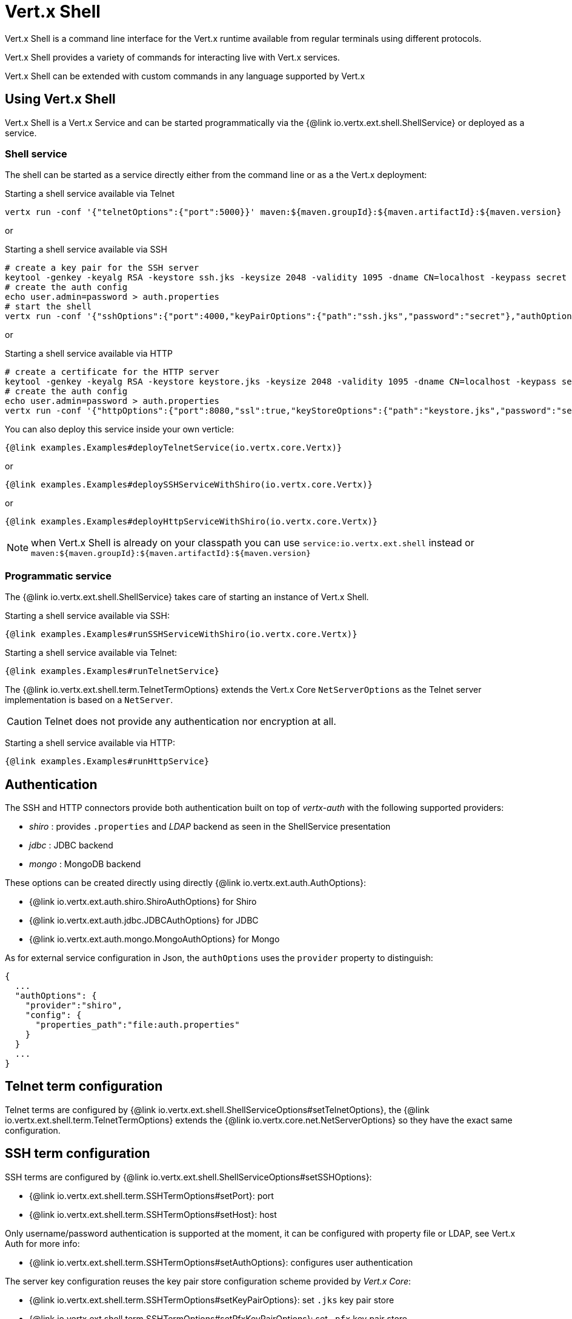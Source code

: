 = Vert.x Shell

Vert.x Shell is a command line interface for the Vert.x runtime available from regular
terminals using different protocols.

Vert.x Shell provides a variety of commands for interacting live with Vert.x services.

Vert.x Shell can be extended with custom commands in any language supported by Vert.x

== Using Vert.x Shell

Vert.x Shell is a Vert.x Service and can be started programmatically via the {@link io.vertx.ext.shell.ShellService}
or deployed as a service.

=== Shell service

The shell can be started as a service directly either from the command line or as a the Vert.x deployment:

.Starting a shell service available via Telnet
[source,subs="+attributes"]
----
vertx run -conf '{"telnetOptions":{"port":5000}}' maven:${maven.groupId}:${maven.artifactId}:${maven.version}
----

or

.Starting a shell service available via SSH
[source,subs="+attributes"]
----
# create a key pair for the SSH server
keytool -genkey -keyalg RSA -keystore ssh.jks -keysize 2048 -validity 1095 -dname CN=localhost -keypass secret -storepass secret
# create the auth config
echo user.admin=password > auth.properties
# start the shell
vertx run -conf '{"sshOptions":{"port":4000,"keyPairOptions":{"path":"ssh.jks","password":"secret"},"authOptions":{"provider":"shiro","config":{"properties_path":"file:auth.properties"}}}}' maven:${maven.groupId}:${maven.artifactId}:${maven.version}
----

or

.Starting a shell service available via HTTP
[source,subs="+attributes"]
----
# create a certificate for the HTTP server
keytool -genkey -keyalg RSA -keystore keystore.jks -keysize 2048 -validity 1095 -dname CN=localhost -keypass secret -storepass secret
# create the auth config
echo user.admin=password > auth.properties
vertx run -conf '{"httpOptions":{"port":8080,"ssl":true,"keyStoreOptions":{"path":"keystore.jks","password":"secret"},"authOptions":{"provider":""shiro,"config":{"properties_path":"file:auth.properties"}}}}' maven:${maven.groupId}:${maven.artifactId}:${maven.version}
----

You can also deploy this service inside your own verticle:

[source,$lang,subs="+attributes"]
----
{@link examples.Examples#deployTelnetService(io.vertx.core.Vertx)}
----

or

[source,$lang,subs="+attributes"]
----
{@link examples.Examples#deploySSHServiceWithShiro(io.vertx.core.Vertx)}
----

or

[source,$lang,subs="+attributes"]
----
{@link examples.Examples#deployHttpServiceWithShiro(io.vertx.core.Vertx)}
----

NOTE: when Vert.x Shell is already on your classpath you can use `service:io.vertx.ext.shell` instead
or `maven:${maven.groupId}:${maven.artifactId}:${maven.version}`

=== Programmatic service

The {@link io.vertx.ext.shell.ShellService} takes care of starting an instance of Vert.x Shell.

Starting a shell service available via SSH:

[source,$lang]
----
{@link examples.Examples#runSSHServiceWithShiro(io.vertx.core.Vertx)}
----

Starting a shell service available via Telnet:

[source,$lang]
----
{@link examples.Examples#runTelnetService}
----

The {@link io.vertx.ext.shell.term.TelnetTermOptions} extends the Vert.x Core `NetServerOptions` as the Telnet server
implementation is based on a `NetServer`.

CAUTION: Telnet does not provide any authentication nor encryption at all.

Starting a shell service available via HTTP:

[source,$lang]
----
{@link examples.Examples#runHttpService}
----

== Authentication

The SSH and HTTP connectors provide both authentication built on top of _vertx-auth_ with the following supported
providers:

- _shiro_ : provides `.properties` and _LDAP_ backend as seen in the ShellService presentation
- _jdbc_ : JDBC backend
- _mongo_ : MongoDB backend

These options can be created directly using directly {@link io.vertx.ext.auth.AuthOptions}:

- {@link io.vertx.ext.auth.shiro.ShiroAuthOptions} for Shiro
- {@link io.vertx.ext.auth.jdbc.JDBCAuthOptions} for JDBC
- {@link io.vertx.ext.auth.mongo.MongoAuthOptions} for Mongo

As for external service configuration in Json, the `authOptions` uses the `provider` property to distinguish:

----
{
  ...
  "authOptions": {
    "provider":"shiro",
    "config": {
      "properties_path":"file:auth.properties"
    }
  }
  ...
}
----

== Telnet term configuration

Telnet terms are configured by {@link io.vertx.ext.shell.ShellServiceOptions#setTelnetOptions},
the {@link io.vertx.ext.shell.term.TelnetTermOptions} extends the {@link io.vertx.core.net.NetServerOptions} so they
have the exact same configuration.

== SSH term configuration

SSH terms are configured by {@link io.vertx.ext.shell.ShellServiceOptions#setSSHOptions}:

- {@link io.vertx.ext.shell.term.SSHTermOptions#setPort}: port
- {@link io.vertx.ext.shell.term.SSHTermOptions#setHost}: host

Only username/password authentication is supported at the moment, it can be configured with property file
or LDAP, see Vert.x Auth for more info:

- {@link io.vertx.ext.shell.term.SSHTermOptions#setAuthOptions}: configures user authentication

The server key configuration reuses the key pair store configuration scheme provided by _Vert.x Core_:

- {@link io.vertx.ext.shell.term.SSHTermOptions#setKeyPairOptions}: set `.jks` key pair store
- {@link io.vertx.ext.shell.term.SSHTermOptions#setPfxKeyPairOptions}: set `.pfx` key pair store
- {@link io.vertx.ext.shell.term.SSHTermOptions#setPemKeyPairOptions}: set `.pem` key pair store


.Deploying the Shell Service on SSH with Mongo authentication
[source,$lang,subs="+attributes"]
----
{@link examples.Examples#deploySSHServiceWithMongo(io.vertx.core.Vertx)}
----

.Running the Shell Service on SSH with Mongo authentication
[source,$lang,subs="+attributes"]
----
{@link examples.Examples#runSSHServiceWithMongo(io.vertx.core.Vertx)}
----

.Deploying the Shell Service on SSH with JDBC authentication
[source,$lang,subs="+attributes"]
----
{@link examples.Examples#deploySSHServiceWithJDBC(io.vertx.core.Vertx)}
----

.Running the Shell Service on SSH with JDBC authentication
[source,$lang,subs="+attributes"]
----
{@link examples.Examples#runSSHServiceWithJDBC(io.vertx.core.Vertx)}
----

== HTTP term configuration

HTTP terms are configured by {@link io.vertx.ext.shell.ShellServiceOptions#setHttpOptions}, the http options
extends the {@link io.vertx.core.http.HttpServerOptions} so they expose the exact same configuration.

In addition there are extra options for configuring an HTTP term:

- {@link io.vertx.ext.shell.term.HttpTermOptions#setAuthOptions}: configures user authentication
- {@link io.vertx.ext.shell.term.HttpTermOptions#setSockJSHandlerOptions}: configures SockJS
- {@link io.vertx.ext.shell.term.HttpTermOptions#setSockJSPath}: the SockJS path in the router

.Deploying the Shell Service on HTTP with Mongo authentication
[source,$lang,subs="+attributes"]
----
{@link examples.Examples#deployHttpServiceWithMongo(io.vertx.core.Vertx)}
----

.Running the Shell Service on HTTP with Mongo authentication
[source,$lang,subs="+attributes"]
----
{@link examples.Examples#runHTTPServiceWithMongo(io.vertx.core.Vertx)}
----

.Deploying the Shell Service on HTTP with JDBC authentication
[source,$lang,subs="+attributes"]
----
{@link examples.Examples#deployHttpServiceWithJDBC(io.vertx.core.Vertx)}
----

.Running the Shell Service on HTTP with JDBC authentication
[source,$lang,subs="+attributes"]
----
{@link examples.Examples#runHTTPServiceWithJDBC(io.vertx.core.Vertx)}
----

== Keymap configuration

The shell uses a default keymap configuration that can be overriden using the `inputrc` property of the various
term configuration object:

- {@link io.vertx.ext.shell.term.TelnetTermOptions#setIntputrc}
- {@link io.vertx.ext.shell.term.SSHTermOptions#setIntputrc}
- {@link io.vertx.ext.shell.term.HttpTermOptions#setIntputrc}

The `inputrc` must point to a file available via the classloader or the filesystem.

The `inputrc` only function bindings and the available functions are:

- _backward-char_
- _forward-char_
- _next-history_
- _previous-history_
- _backward-delete-char_
- _backward-delete-char_
- _backward-word_
- _end-of-line_
- _beginning-of-line_
- _delete-char_
- _delete-char_
- _complete_
- _accept-line_
- _accept-line_
- _kill-line_
- _backward-word_
- _forward-word_
- _backward-kill-word_

NOTE: Extra functions can be added, however this is done by implementing functions of the `Term.d` project on which
Vert.x Shell is based, for instance the https://github.com/termd/termd/blob/c1629623c8a3add4bde7778640bf8cc233a7c98f/src/examples/java/examples/readlinefunction/ReverseFunction.java[reverse function]
can be implemented and then declared in a `META-INF/services/io.termd.core.readline.Function` to be loaded by the shell.

== Base commands

To find out the available commands you can use the _help_ builtin command:

. Verticle commands
.. verticle-ls: list all deployed verticles
.. verticle-undeploy: undeploy a verticle
.. verticle-deploy: deploys a verticle with deployment options as JSON string
.. verticle-factories: list all known verticle factories
. File system commands
.. ls
.. cd
.. pwd
. Bus commands
.. bus-tail: display all incoming messages on an event bus address
.. bus-send: send a message on the event bus
. Net commands
.. net-ls: list all available net servers, including HTTP servers
. Shared data commands
.. local-map-put
.. local-map-get
.. local-map-rm
. Various commands
.. echo
.. sleep
.. help
.. exit
.. logout
. Job control
.. fg
.. bg
.. jobs

NOTE: this command list should evolve in next releases of Vert.x Shell. Other Vert.x project may provide commands to extend
Vert.x Shell, for instance Dropwizard Metrics.

== Extending Vert.x Shell

Vert.x Shell can be extended with custom commands in any of the languages supporting code generation.

A command is created by the {@link io.vertx.ext.shell.command.CommandBuilder#command} method: the command process handler is called
by the shell when the command is executed, this handler can be set with the {@link io.vertx.ext.shell.command.CommandBuilder#processHandler}
method:

[source,$lang]
----
{@link examples.Examples#helloWorld}
----

After a command is created, it needs to be registed to a {@link io.vertx.ext.shell.command.CommandRegistry}. The
command registry holds all the commands for a Vert.x instance.

A command is registered until it is unregistered with the {@link io.vertx.ext.shell.command.CommandRegistry#unregisterCommand(java.lang.String)}.
When a command is registered from a Verticle, this command is unregistered when this verticle is undeployed.

NOTE: Command callbacks are invoked in the {@literal io.vertx.core.Context} when the command is registered in the
registry. Keep this in mind if you maintain state in a command.

The {@link io.vertx.ext.shell.command.CommandProcess} object can be used for interacting with the shell.

=== Command arguments

The {@link io.vertx.ext.shell.command.CommandProcess#args()} returns the command arguments:

[source,$lang]
----
{@link examples.Examples#commandArgs}
----

Besides it is also possible to create commands using {@link io.vertx.core.cli.CLI Vert.x CLI}: it makes easier to
write command line argument parsing:

- _option_ and _argument_ parsing
- argument _validation_
- generation of the command _usage_

[source,$lang]
----
{@link examples.Examples#cliCommand()}
----

When an option named _help_ is added to the CLI object, the shell will take care of generating the command usage
when the option is activated:

[source,$lang]
----
{@link examples.Examples#cliCommandWithHelp()}
----

When the command executes the {@link io.vertx.ext.shell.command.CommandProcess process} is provided for interacting
with the shell. A {@link io.vertx.ext.shell.command.CommandProcess} extends {@link io.vertx.ext.shell.term.Tty}
which is used for interacting with the terminal.

=== Terminal usage

==== terminal I/O

The {@link io.vertx.ext.shell.term.Tty#stdinHandler} handler is used to be notified when the terminal
receives data, e.g the user uses his keyboard:

[source,$lang]
----
{@link examples.Examples#readStdin}
----

A command can use the {@link io.vertx.ext.shell.term.Tty#write} to write to the standard output.

[source,$lang]
----
{@link examples.Examples#writeStdout}
----

==== Terminal size

The current terminal size can be obtained using {@link io.vertx.ext.shell.term.Tty#width()} and
{@link io.vertx.ext.shell.term.Tty#height()}.

[source,$lang]
----
{@link examples.Examples#terminalSize}
----

==== Resize event

When the size of the terminal changes the {@link io.vertx.ext.shell.term.Tty#resizehandler(io.vertx.core.Handler)}
is called, the new terminal size can be obtained with {@link io.vertx.ext.shell.term.Tty#width()} and
{@link io.vertx.ext.shell.term.Tty#height()}.

[source,$lang]
----
{@link examples.Examples#resizeHandlerTerminal}
----

==== Terminal type

The terminal type is useful for sending escape codes to the remote terminal: {@link io.vertx.ext.shell.term.Tty#type()}
returns the current terminal type, it can be null if the terminal has not advertised the value.

[source,$lang]
----
{@link examples.Examples#terminalType}
----

=== Shell session

The shell is a connected service that naturally maintains a session with the client, this session can be
used in commands to scope data. A command can get the session with {@link io.vertx.ext.shell.command.CommandProcess#session()}:

[source,$lang]
----
{@link examples.Examples#session}
----

=== Process termination

Calling {@link io.vertx.ext.shell.command.CommandProcess#end()} ends the current process. It can be called directly
in the invocation of the command handler or any time later:

[source,$lang]
----
{@link examples.Examples#asyncCommand}
----

=== Process events

A command can subscribe to a few process events.

==== Interrupt event

The {@link io.vertx.ext.shell.command.CommandProcess#interruptHandler(io.vertx.core.Handler)} is called when the process
is interrupted, this event is fired when the user press _Ctrl+C_ during the execution of a command. This handler can
be used for interrupting commands _blocking_ the CLI and gracefully ending the command process:

[source,$lang]
----
{@link examples.Examples#interruptHandler}
----

When no interrupt handler is registered, pressing _Ctrl+C_ will have no effect on the current process and the event
will be delayed and will likely be handled by the shell, like printing a new line on the console.

==== Suspend/resume events

The {@link io.vertx.ext.shell.command.CommandProcess#suspendHandler(io.vertx.core.Handler)} is called when the process
is running and the user press _Ctrl+Z_, the command is _suspended_:

- the command can receive the suspend event when it has registered an handler for this event
- the command will not receive anymore data from the standard input
- the shell prompt the user for input
- the command can receive interrupts event or end events

The {@link io.vertx.ext.shell.command.CommandProcess#resumeHandler(io.vertx.core.Handler)} is called when the process
is resumed, usually when the user types _fg_:

- the command can receive the resume event when it has registered an handler for this event
- the command will receive again data from the standard input when it has registered an stdin handler

[source,$lang]
----
{@link examples.Examples#suspendResumeHandler}
----

==== End events

The {@link io.vertx.ext.shell.command.CommandProcess#endHandler(io.vertx.core.Handler)} (io.vertx.core.Handler)} is
called when the process is running or suspended and the command terminates, for instance the shell session is closed,
the command is _terminated_.

[source,$lang]
----
{@link examples.Examples#endHandler}
----

The end handler is called even when the command invokes {@link io.vertx.ext.shell.command.CommandProcess#end()}.

This handler is useful for cleaning up resources upon command termination, for instance closing a client or a timer.

=== Command completion

A command can provide a completion handler when it wants to provide contextual command line interface completion.

Like the process handler, the {@link io.vertx.ext.shell.command.CommandBuilder#completionHandler(io.vertx.core.Handler) completion
handler} is non blocking because the implementation may use Vert.x services, e.g the file system.

The {@link io.vertx.ext.shell.cli.Completion#lineTokens()} returns a list of {@link io.vertx.ext.shell.cli.CliToken tokens}
from the beginning of the line to the cursor position. The list can be empty if the cursor when the cursor is at the
beginning of the line.

The {@link io.vertx.ext.shell.cli.Completion#rawLine()} returns the current completed from the beginning
of the line to the cursor position, in raw format, i.e without any char escape performed.

Completion ends with a call to {@link io.vertx.ext.shell.cli.Completion#complete(java.util.List)}.

== Shell server

The Shell service is a convenient facade for starting a preconfigured shell either programmatically or as a Vert.x service.
When more flexibility is needed, a {@link io.vertx.ext.shell.ShellServer} can be used instead of the service.

For instance the shell http term can be configured to use an existing router instead of starting its own http server.

Using a shell server requires explicit configuration but provides full flexiblity, a shell server is setup in a few
steps:

[source,$lang]
----
{@link examples.Examples#shellServer}
----
<1> create a the shell server
<2> create an HTTP term server mounted on an existing router
<3> create an SSH term server
<4> register term servers
<5> register all base commands
<6> finally start the shell server

Besides, the shell server can also be used for creating in process shell session: it provides a programmatic interactive shell.

In process shell session can be created with {@link io.vertx.ext.shell.ShellServer#createShell}:

[source,$lang]
----
{@link examples.Examples#creatingShell}
----

The main use case is running or testing a command:

[source,$lang]
----
{@link examples.Examples#runningShellCommand}
----

The {@link io.vertx.ext.shell.term.Pty} pseudo terminal is the main interface for interacting with the command
when it's running:

- uses standard input/output for writing or reading strings
- resize the terminal

The {@link io.vertx.ext.shell.system.JobController#close} closes the shell, it will terminate all jobs in the current shell
session.

== Terminal servers

Vert.x Shell also provides bare terminal servers for those who need to write pure terminal applications.

A {@link io.vertx.ext.shell.term.Term} handler must be set on a term server before starting it. This handler will
handle each term when the user connects.

An {@link io.vertx.ext.auth.AuthOptions} can be set on {@link io.vertx.ext.shell.term.SSHTermOptions} and {@link io.vertx.ext.shell.term.HttpTermOptions}.
Alternatively, an {@link io.vertx.ext.auth.AuthProvider} can be {@link io.vertx.ext.shell.term.TermServer#authProvider(io.vertx.ext.auth.AuthProvider) set}
directly on the term server before starting it.

=== SSH term

The terminal server {@link io.vertx.ext.shell.term.Term} handler accepts incoming terminal connections.
When a remote terminal connects, the {@link io.vertx.ext.shell.term.Term} can be used to interact with connected
terminal.

[source,$lang]
----
{@link examples.Examples#sshEchoTerminal}
----

The {@link io.vertx.ext.shell.term.Term} is also a {@link io.vertx.ext.shell.term.Tty}, this section explains
how to use the tty.

=== Telnet term

[source,$lang]
----
{@link examples.Examples#telnetEchoTerminal}
----

=== HTTP term

The {@link io.vertx.ext.shell.term.TermServer#createHttpTermServer} method creates an HTTP term server, built
on top of Vert.x Web using the SockJS protocol.

[source,$lang]
----
{@link examples.Examples#httpEchoTerminal}
----

An HTTP term can start its own HTTP server, or it can reuse an existing Vert.x Web {@link io.vertx.ext.web.Router}.

The shell can be found at `/shell.html`.

[source,$lang]
----
{@link examples.Examples#httpEchoTerminalUsingRouter}
----

The later option is convenient when the HTTP shell is integrated in an existing HTTP server.

The HTTP term server by default is configured for serving:

- the `shell.html` page
- the `https://github.com/chjj/term.js/[term.js]` client library
- the `vertxshell.js` client library

The `vertxshell.js` integrates `term.js` is the client side part of the HTTP term.

It integrates `term.js` with SockJS and needs the URL of the HTTP term server endpoint:

[source,javascript]
----
window.addEventListener('load', function () {
  var url = 'http://localhost/shell';
  new VertxTerm(url, {
    cols: 80,
    rows: 24
   });
 });
----

Straight websockets can also be used, if so, the remote term URL should be suffixed with `/websocket`:

[source,javascript]
----
window.addEventListener('load', function () {
  var url = 'ws://localhost/shell/websocket';
  new VertxTerm(url, {
    cols: 80,
    rows: 24
   });
 });
----

For customization purpose these resources can be copied and customized, they are available in the Vert.x Shell
jar under the `io.vertx.ext.shell` packages.

== Command discovery

The command discovery can be used when new commands need to be added to Vert.x without an explicit registration.

For example, the _Dropwizard_ metrics service, adds specific metrics command to the shell service on the fly.

It can be achieved via the {@code java.util.ServiceLoader} of a {@link io.vertx.ext.shell.spi.CommandResolverFactory}.

[source,java]
----
public class CustomCommands implements CommandResolverFactory {

  public void resolver(Vertx vertx, Handler<AsyncResult<CommandResolver>> resolverHandler) {
    resolverHandler.handler(() -> Arrays.asList(myCommand1, myCommand2));
  }
}
----

The {@code resolver} method is async, because the resolver may need to wait some condition before commands
are resolved.

The shell service discovery using the service loader mechanism:

.The service provider file `META-INF/services/io.vertx.ext.shell.spi.CommandResolverFactory`
[source]
----
my.CustomCommands
----

This is only valid for the {@link io.vertx.ext.shell.ShellService}. {@link io.vertx.ext.shell.ShellServer}
don't use this mechanism.

== Command pack

A command pack is a jar that provides new Vert.x Shell commands.

Such jar just need to be present on the classpath and it is discovered by Vertx. Shell.

[source,java]
----
{@link examples.pack.CommandPackExample}
----

The command pack uses command discovery mechanism, so it needs the descriptor:

.`META-INF/services/io.vertx.ext.shell.spi.CommandResolverFactory` descriptor
[source]
----
examples.pack.CommandPackExample
----
